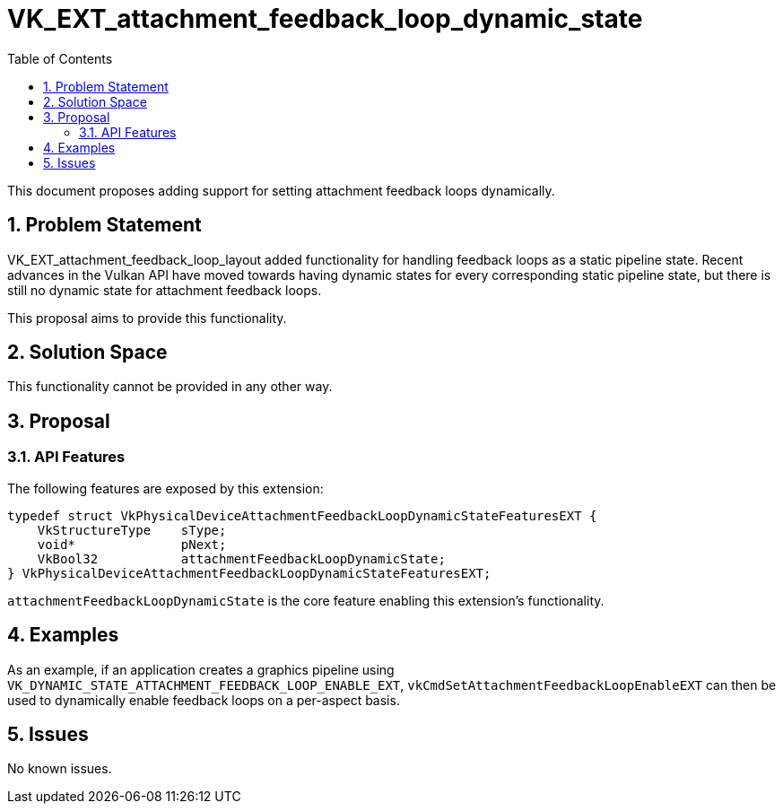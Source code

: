 // Copyright 2023 The Khronos Group Inc.
//
// SPDX-License-Identifier: CC-BY-4.0

# VK_EXT_attachment_feedback_loop_dynamic_state
:toc: left
:refpage: https://registry.khronos.org/vulkan/specs/1.3-extensions/man/html/
:sectnums:

This document proposes adding support for setting attachment feedback loops dynamically.

## Problem Statement

VK_EXT_attachment_feedback_loop_layout added functionality for handling feedback loops as a static pipeline state. Recent advances
in the Vulkan API have moved towards having dynamic states for every corresponding static pipeline state, but there is still no dynamic
state for attachment feedback loops.

This proposal aims to provide this functionality.


## Solution Space

This functionality cannot be provided in any other way.

## Proposal

### API Features

The following features are exposed by this extension:

[source,c]
----
typedef struct VkPhysicalDeviceAttachmentFeedbackLoopDynamicStateFeaturesEXT {
    VkStructureType    sType;
    void*              pNext;
    VkBool32           attachmentFeedbackLoopDynamicState;
} VkPhysicalDeviceAttachmentFeedbackLoopDynamicStateFeaturesEXT;
----

`attachmentFeedbackLoopDynamicState` is the core feature enabling this extension's functionality.


## Examples

As an example, if an application creates a graphics pipeline using `VK_DYNAMIC_STATE_ATTACHMENT_FEEDBACK_LOOP_ENABLE_EXT`,
`vkCmdSetAttachmentFeedbackLoopEnableEXT` can then be used to dynamically enable feedback loops on a per-aspect basis.

## Issues

No known issues.
